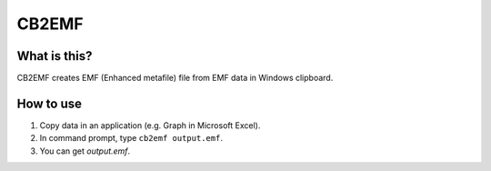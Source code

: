 CB2EMF
========

What is this?
----------------

CB2EMF creates EMF (Enhanced metafile) file from EMF data in Windows clipboard.

How to use
----------------

1. Copy data in an application (e.g. Graph in Microsoft Excel).
2. In command prompt, type ``cb2emf output.emf``.
3. You can get *output.emf*.
